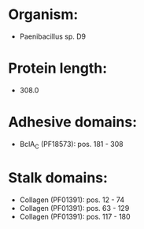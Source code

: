 * Organism:
- Paenibacillus sp. D9
* Protein length:
- 308.0
* Adhesive domains:
- BclA_C (PF18573): pos. 181 - 308
* Stalk domains:
- Collagen (PF01391): pos. 12 - 74
- Collagen (PF01391): pos. 63 - 129
- Collagen (PF01391): pos. 117 - 180


